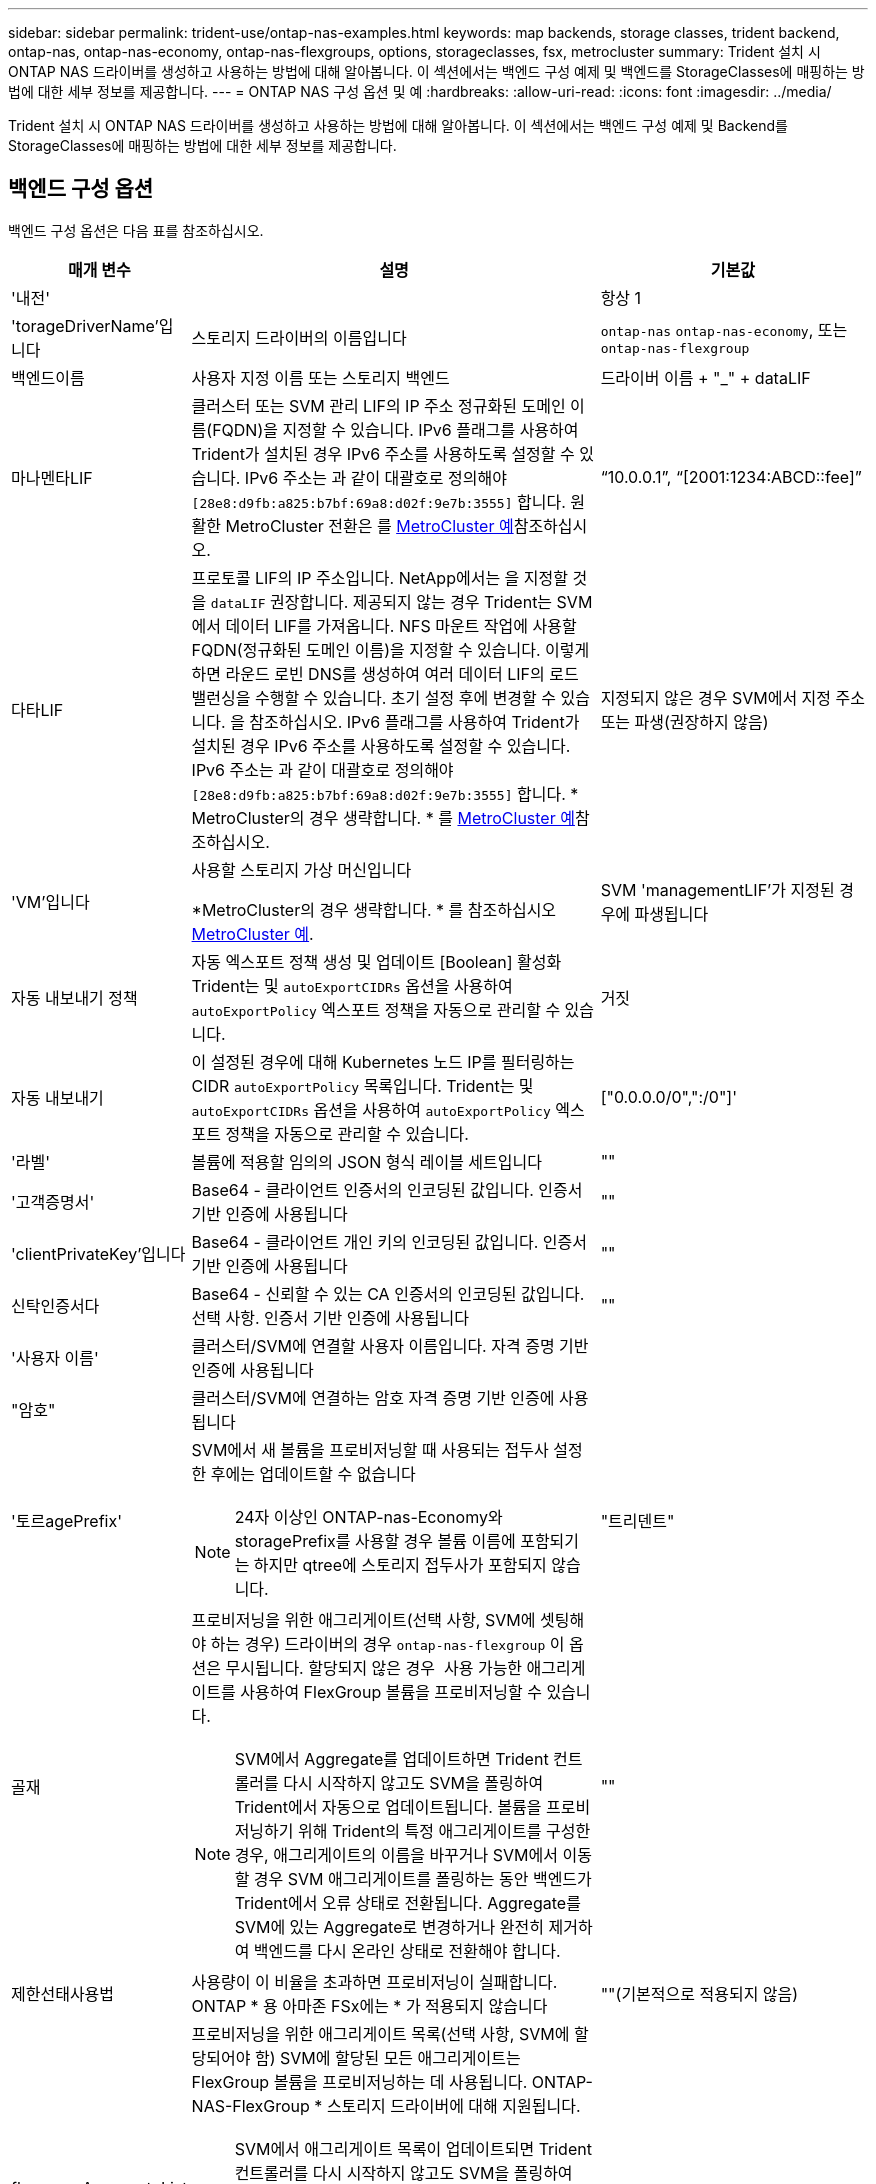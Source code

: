---
sidebar: sidebar 
permalink: trident-use/ontap-nas-examples.html 
keywords: map backends, storage classes, trident backend, ontap-nas, ontap-nas-economy, ontap-nas-flexgroups, options, storageclasses, fsx, metrocluster 
summary: Trident 설치 시 ONTAP NAS 드라이버를 생성하고 사용하는 방법에 대해 알아봅니다. 이 섹션에서는 백엔드 구성 예제 및 백엔드를 StorageClasses에 매핑하는 방법에 대한 세부 정보를 제공합니다. 
---
= ONTAP NAS 구성 옵션 및 예
:hardbreaks:
:allow-uri-read: 
:icons: font
:imagesdir: ../media/


[role="lead"]
Trident 설치 시 ONTAP NAS 드라이버를 생성하고 사용하는 방법에 대해 알아봅니다. 이 섹션에서는 백엔드 구성 예제 및 Backend를 StorageClasses에 매핑하는 방법에 대한 세부 정보를 제공합니다.



== 백엔드 구성 옵션

백엔드 구성 옵션은 다음 표를 참조하십시오.

[cols="1,3,2"]
|===
| 매개 변수 | 설명 | 기본값 


| '내전' |  | 항상 1 


| 'torageDriverName'입니다 | 스토리지 드라이버의 이름입니다 | `ontap-nas` `ontap-nas-economy`, 또는 `ontap-nas-flexgroup` 


| 백엔드이름 | 사용자 지정 이름 또는 스토리지 백엔드 | 드라이버 이름 + "_" + dataLIF 


| 마나멘타LIF | 클러스터 또는 SVM 관리 LIF의 IP 주소 정규화된 도메인 이름(FQDN)을 지정할 수 있습니다. IPv6 플래그를 사용하여 Trident가 설치된 경우 IPv6 주소를 사용하도록 설정할 수 있습니다. IPv6 주소는 과 같이 대괄호로 정의해야 `[28e8:d9fb:a825:b7bf:69a8:d02f:9e7b:3555]` 합니다. 원활한 MetroCluster 전환은 를 <<mcc-best>>참조하십시오. | “10.0.0.1”, “[2001:1234:ABCD::fee]” 


| 다타LIF | 프로토콜 LIF의 IP 주소입니다. NetApp에서는 을 지정할 것을 `dataLIF` 권장합니다. 제공되지 않는 경우 Trident는 SVM에서 데이터 LIF를 가져옵니다. NFS 마운트 작업에 사용할 FQDN(정규화된 도메인 이름)을 지정할 수 있습니다. 이렇게 하면 라운드 로빈 DNS를 생성하여 여러 데이터 LIF의 로드 밸런싱을 수행할 수 있습니다. 초기 설정 후에 변경할 수 있습니다. 을 참조하십시오. IPv6 플래그를 사용하여 Trident가 설치된 경우 IPv6 주소를 사용하도록 설정할 수 있습니다. IPv6 주소는 과 같이 대괄호로 정의해야 `[28e8:d9fb:a825:b7bf:69a8:d02f:9e7b:3555]` 합니다. * MetroCluster의 경우 생략합니다. * 를 <<mcc-best>>참조하십시오. | 지정되지 않은 경우 SVM에서 지정 주소 또는 파생(권장하지 않음) 


| 'VM'입니다 | 사용할 스토리지 가상 머신입니다

*MetroCluster의 경우 생략합니다. * 를 참조하십시오 <<mcc-best>>. | SVM 'managementLIF'가 지정된 경우에 파생됩니다 


| 자동 내보내기 정책 | 자동 엑스포트 정책 생성 및 업데이트 [Boolean] 활성화 Trident는 및 `autoExportCIDRs` 옵션을 사용하여 `autoExportPolicy` 엑스포트 정책을 자동으로 관리할 수 있습니다. | 거짓 


| 자동 내보내기 | 이 설정된 경우에 대해 Kubernetes 노드 IP를 필터링하는 CIDR `autoExportPolicy` 목록입니다. Trident는 및 `autoExportCIDRs` 옵션을 사용하여 `autoExportPolicy` 엑스포트 정책을 자동으로 관리할 수 있습니다. | ["0.0.0.0/0",":/0"]' 


| '라벨' | 볼륨에 적용할 임의의 JSON 형식 레이블 세트입니다 | "" 


| '고객증명서' | Base64 - 클라이언트 인증서의 인코딩된 값입니다. 인증서 기반 인증에 사용됩니다 | "" 


| 'clientPrivateKey'입니다 | Base64 - 클라이언트 개인 키의 인코딩된 값입니다. 인증서 기반 인증에 사용됩니다 | "" 


| 신탁인증서다 | Base64 - 신뢰할 수 있는 CA 인증서의 인코딩된 값입니다. 선택 사항. 인증서 기반 인증에 사용됩니다 | "" 


| '사용자 이름' | 클러스터/SVM에 연결할 사용자 이름입니다. 자격 증명 기반 인증에 사용됩니다 |  


| "암호" | 클러스터/SVM에 연결하는 암호 자격 증명 기반 인증에 사용됩니다 |  


| '토르agePrefix'  a| 
SVM에서 새 볼륨을 프로비저닝할 때 사용되는 접두사 설정한 후에는 업데이트할 수 없습니다


NOTE: 24자 이상인 ONTAP-nas-Economy와 storagePrefix를 사용할 경우 볼륨 이름에 포함되기는 하지만 qtree에 스토리지 접두사가 포함되지 않습니다.
| "트리덴트" 


| 골재  a| 
프로비저닝을 위한 애그리게이트(선택 사항, SVM에 셋팅해야 하는 경우) 드라이버의 경우 `ontap-nas-flexgroup` 이 옵션은 무시됩니다. 할당되지 않은 경우  사용 가능한 애그리게이트를 사용하여 FlexGroup 볼륨을 프로비저닝할 수 있습니다.


NOTE: SVM에서 Aggregate를 업데이트하면 Trident 컨트롤러를 다시 시작하지 않고도 SVM을 폴링하여 Trident에서 자동으로 업데이트됩니다. 볼륨을 프로비저닝하기 위해 Trident의 특정 애그리게이트를 구성한 경우, 애그리게이트의 이름을 바꾸거나 SVM에서 이동할 경우 SVM 애그리게이트를 폴링하는 동안 백엔드가 Trident에서 오류 상태로 전환됩니다. Aggregate를 SVM에 있는 Aggregate로 변경하거나 완전히 제거하여 백엔드를 다시 온라인 상태로 전환해야 합니다.
 a| 
""



| 제한선태사용법 | 사용량이 이 비율을 초과하면 프로비저닝이 실패합니다. ONTAP * 용 아마존 FSx에는 * 가 적용되지 않습니다 | ""(기본적으로 적용되지 않음) 


| flexgroupAggregateList 를 참조하십시오  a| 
프로비저닝을 위한 애그리게이트 목록(선택 사항, SVM에 할당되어야 함) SVM에 할당된 모든 애그리게이트는 FlexGroup 볼륨을 프로비저닝하는 데 사용됩니다. ONTAP-NAS-FlexGroup * 스토리지 드라이버에 대해 지원됩니다.


NOTE: SVM에서 애그리게이트 목록이 업데이트되면 Trident 컨트롤러를 다시 시작하지 않고도 SVM을 폴링하여 Trident에서 목록이 자동으로 업데이트됩니다. 볼륨을 프로비저닝하도록 Trident의 특정 애그리게이트 목록을 구성한 경우, 애그리게이트 목록의 이름을 바꾸거나 SVM에서 이동하면 SVM 애그리게이트를 폴링하는 동안 백엔드가 Trident에서 오류 상태로 전환됩니다. 애그리게이트 목록을 SVM에 있는 목록으로 변경하거나 완전히 제거하여 백엔드를 다시 온라인 상태로 전환해야 합니다.
| "" 


| LimitVolumeSize | 요청된 볼륨 크기가 이 값보다 큰 경우 용량 할당에 실패합니다. 또한 qtree에서 관리하는 볼륨의 최대 크기를 제한하고, `qtreesPerFlexvol` 옵션을 통해 FlexVol volume당 최대 qtree 수를 사용자 지정할 수 있습니다 | ""(기본적으로 적용되지 않음) 


| debugTraceFlags를 선택합니다 | 문제 해결 시 사용할 디버그 플래그입니다. 예: {"api":false, "method":true}

사용하지 마십시오 `debugTraceFlags` 문제 해결 및 자세한 로그 덤프가 필요한 경우를 제외하고 | null입니다 


| `nasType` | NFS 또는 SMB 볼륨 생성을 구성합니다. 옵션은 입니다 `nfs`, `smb` 또는 null입니다. Null로 설정하면 기본적으로 NFS 볼륨이 설정됩니다. | `nfs` 


| nfsMountOptions를 선택합니다 | 쉼표로 구분된 NFS 마운트 옵션 목록입니다. Kubernetes 영구 볼륨의 마운트 옵션은 일반적으로 스토리지 클래스에 지정되어 있지만, 스토리지 클래스에 마운트 옵션이 지정되지 않은 경우 Trident는 스토리지 백엔드의 구성 파일에 지정된 마운트 옵션을 사용하도록 폴백합니다. 스토리지 클래스 또는 구성 파일에 마운트 옵션이 지정되지 않은 경우 Trident는 연결된 영구 볼륨에 마운트 옵션을 설정하지 않습니다. | "" 


| "케트리스퍼플랙스볼륨" | FlexVol당 최대 qtree, 범위 [50, 300]에 있어야 함 | "200" 


| `smbShare` | Microsoft 관리 콘솔 또는 ONTAP CLI를 사용하여 생성된 SMB 공유의 이름, Trident에서 SMB 공유를 생성할 수 있는 이름, 볼륨에 대한 일반적인 공유 액세스를 방지하기 위해 매개 변수를 비워 둘 수 있습니다. 이 매개 변수는 사내 ONTAP의 경우 선택 사항입니다. 이 매개변수는 ONTAP 백엔드에 대한 아마존 FSx에 필요하며 비워둘 수 없습니다. | `smb-share` 


| 'useREST' | ONTAP REST API를 사용하는 부울 매개 변수입니다.  `useREST` 로 설정된 `true` 경우 Trident는 ONTAP REST API를 사용하여 백엔드와 통신합니다. 로 설정된 경우 `false` Trident는 ONTAPI(ZAPI) 호출을 사용하여 백엔드와 통신합니다. 이 기능을 사용하려면 ONTAP 9.11.1 이상이 필요합니다. 또한 사용되는 ONTAP 로그인 역할에는 애플리케이션에 대한 액세스 권한이 있어야 `ontapi` 합니다. 이는 미리 정의된 역할과 역할에 의해 충족됩니다. `vsadmin` `cluster-admin` Trident 24.06 릴리스 및 ONTAP 9.15.1 이상부터 는 `useREST` 기본적으로 로 설정되어 `true` 있습니다. ONTAPI(ZAPI) 호출을 사용하도록 로 `false` 변경합니다 `useREST`. | `true` ONTAP 9.15.1 이상, 그렇지 않은 경우 `false`. 


| `limitVolumePoolSize` | ONTAP-NAS-이코노미 백엔드에서 Qtree를 사용할 때 가장 필요한 최대 FlexVol 크기입니다. | ""(기본적으로 적용되지 않음) 


| `denyNewVolumePools` |  못하도록백 엔드가 새 FlexVol 볼륨을 생성하지 포함하도록 `ontap-nas-economy` 해당 qtree를 제한합니다. 기존 FlexVol만 새 PVS 프로비저닝에 사용됩니다. |  
|===


== 볼륨 프로비저닝을 위한 백엔드 구성 옵션

에서 이러한 옵션을 사용하여 기본 프로비저닝을 제어할 수 있습니다 `defaults` 섹션을 참조하십시오. 예를 들어, 아래 구성 예제를 참조하십시오.

[cols="1,3,2"]
|===
| 매개 변수 | 설명 | 기본값 


| '팩시배부 | Qtree에 공간 할당 | "참" 


| '예비공간' | 공간 예약 모드, "없음"(씬) 또는 "볼륨"(일반) | "없음" 


| 냅샷정책 | 사용할 스냅샷 정책입니다 | "없음" 


| "qosPolicy" | 생성된 볼륨에 할당할 QoS 정책 그룹입니다. 스토리지 풀/백엔드에서 qosPolicy 또는 adapativeQosPolicy 중 하나를 선택합니다 | "" 


| 적응성 QosPolicy | 생성된 볼륨에 할당할 적응형 QoS 정책 그룹입니다. 스토리지 풀/백엔드에서 qosPolicy 또는 adapativeQosPolicy 중 하나를 선택합니다. ONTAP에서 지원되지 않음 - NAS - 이코노미 | "" 


| 안산예비역 | 스냅숏용으로 예약된 볼륨의 백분율입니다 | "0"인 경우 `snapshotPolicy` "없음"이고, 그렇지 않으면""입니다. 


| 'plitOnClone'을 선택합니다 | 생성 시 상위 클론에서 클론을 분할합니다 | "거짓" 


| 암호화 | 새 볼륨에서 NetApp 볼륨 암호화(NVE)를 활성화하고, 기본값은 로 설정합니다. `false` 이 옵션을 사용하려면 NVE 라이센스가 클러스터에서 활성화되어 있어야 합니다. 백엔드에서 NAE가 활성화된 경우 Trident에서 프로비저닝된 모든 볼륨은 NAE가 사용됩니다. 자세한 내용은 다음을 link:../trident-reco/security-reco.html["Trident가 NVE 및 NAE와 작동하는 방법"]참조하십시오. | "거짓" 


| '계층화 정책' | "없음"을 사용하는 계층화 정책 |  


| 유니크권한 | 모드를 선택합니다 | NFS 볼륨의 경우 "777", SMB 볼륨의 경우 비어 있음(해당 없음 


| 나프산디렉토리 | 에 액세스를 제어합니다 `.snapshot` 디렉토리 | NFSv3의 경우 NFSv4의 경우 "true"입니다 


| 엑포트정책 | 사용할 엑스포트 정책 | "기본값" 


| '생태성 스타일'을 참조하십시오 | 새로운 볼륨에 대한 보안 스타일 NFS를 지원합니다 `mixed` 및 `unix` 보안 스타일. SMB 지원 `mixed` 및 `ntfs` 보안 스타일. | NFS 기본값은 입니다 `unix`. SMB 기본값은 입니다 `ntfs`. 


| `nameTemplate` | 사용자 지정 볼륨 이름을 생성하는 템플릿입니다. | "" 
|===

NOTE: Trident에서 QoS 정책 그룹을 사용하려면 ONTAP 9 .8 이상이 필요합니다. 비공유 QoS 정책 그룹을 사용하고 정책 그룹이 각 구성 요소에 개별적으로 적용되도록 해야 합니다. 공유 QoS 정책 그룹은 모든 워크로드의 총 처리량에 대한 제한을 적용합니다.



=== 볼륨 프로비저닝의 예

다음은 기본값이 정의된 예입니다.

[listing]
----
---
version: 1
storageDriverName: ontap-nas
backendName: customBackendName
managementLIF: 10.0.0.1
dataLIF: 10.0.0.2
labels:
  k8scluster: dev1
  backend: dev1-nasbackend
svm: trident_svm
username: cluster-admin
password: <password>
limitAggregateUsage: 80%
limitVolumeSize: 50Gi
nfsMountOptions: nfsvers=4
debugTraceFlags:
  api: false
  method: true
defaults:
  spaceReserve: volume
  qosPolicy: premium
  exportPolicy: myk8scluster
  snapshotPolicy: default
  snapshotReserve: '10'

----
및 `ontap-nas-flexgroups` 의 경우 `ontap-nas` Trident는 이제 새로운 계산을 사용하여 FlexVol의 크기가 snapshotReserve 비율 및 PVC로 올바르게 지정되도록 합니다. 사용자가 PVC를 요청하면 Trident는 새 계산을 사용하여 더 많은 공간을 가진 원래 FlexVol를 생성합니다. 이 계산을 통해 사용자는 PVC에서 요청한 쓰기 가능 공간을 확보할 수 있으며 요청된 공간보다 적은 공간을 확보할 수 있습니다. v21.07 이전에는 사용자가 스냅샷 보존 공간을 50%로 하여 PVC(예: 5GiB)를 요청할 때 쓰기 가능한 공간은 2.5GiB에 불과합니다. 이는 사용자가 요청한 볼륨이 전체 볼륨에 해당하고 그 비율이기 `snapshotReserve` 때문입니다. Trident 21.07에서 사용자가 요청하는 것은 쓰기 가능 공간이며 Trident는 이 `snapshotReserve` 수를 전체 볼륨의 백분율로 정의합니다. 에는 적용되지 `ontap-nas-economy` 않습니다. 이 작동 방식을 보려면 다음 예를 참조하십시오.

계산은 다음과 같습니다.

[listing]
----
Total volume size = (PVC requested size) / (1 - (snapshotReserve percentage) / 100)
----
snapshotReserve = 50%, PVC request = 5GiB의 경우, 총 볼륨 크기는 5/.5 = 10GiB이고 사용 가능한 크기는 5GiB입니다. 이는 사용자가 PVC 요청에서 요청한 것입니다. 이 `volume show` 명령은 다음 예제와 유사한 결과를 표시해야 합니다.

image::../media/volume-show-nas.png[에는 volume show 명령의 출력이 나와 있습니다.]

이전 설치의 기존 백엔드는 Trident를 업그레이드할 때 위에서 설명한 대로 볼륨을 프로비저닝합니다. 업그레이드하기 전에 생성한 볼륨의 경우 변경 사항을 관찰하기 위해 볼륨의 크기를 조정해야 합니다. 예를 들어, 이전 버전의 2GiB PVC는 `snapshotReserve=50` 1GiB의 쓰기 가능 공간을 제공하는 볼륨을 생성했습니다. 예를 들어, 볼륨을 3GiB로 조정하면 애플리케이션에 6GiB 볼륨의 쓰기 가능 공간이 3GiB로 표시됩니다.



== 최소 구성의 예

다음 예에서는 대부분의 매개 변수를 기본값으로 두는 기본 구성을 보여 줍니다. 이는 백엔드를 정의하는 가장 쉬운 방법입니다.


NOTE: Trident가 있는 NetApp ONTAP에서 Amazon FSx를 사용하는 경우 IP 주소 대신 LIF에 대한 DNS 이름을 지정하는 것이 좋습니다.

.ONTAP NAS 경제도 예
[%collapsible]
====
[listing]
----
---
version: 1
storageDriverName: ontap-nas-economy
managementLIF: 10.0.0.1
dataLIF: 10.0.0.2
svm: svm_nfs
username: vsadmin
password: password
----
====
.ONTAP NAS FlexGroup 예
[%collapsible]
====
[listing]
----
---
version: 1
storageDriverName: ontap-nas-flexgroup
managementLIF: 10.0.0.1
dataLIF: 10.0.0.2
svm: svm_nfs
username: vsadmin
password: password
----
====
.MetroCluster 예
[#mcc-best%collapsible]
====
전환 및 전환 중에 백엔드 정의를 수동으로 업데이트할 필요가 없도록 백엔드를 구성할 수 있습니다 link:../trident-reco/backup.html#svm-replication-and-recovery["SVM 복제 및 복구"].

원활한 스위치오버 및 스위치백의 경우 를 사용하여 SVM을 지정합니다 `managementLIF` 를 생략합니다 `dataLIF` 및 `svm` 매개 변수. 예를 들면 다음과 같습니다.

[listing]
----
---
version: 1
storageDriverName: ontap-nas
managementLIF: 192.168.1.66
username: vsadmin
password: password
----
====
.SMB 볼륨의 예입니다
[%collapsible]
====
[listing]
----

---
version: 1
backendName: ExampleBackend
storageDriverName: ontap-nas
managementLIF: 10.0.0.1
nasType: smb
securityStyle: ntfs
unixPermissions: ""
dataLIF: 10.0.0.2
svm: svm_nfs
username: vsadmin
password: password
----
====
.인증서 기반 인증의 예
[%collapsible]
====
이는 최소 백엔드 구성의 예입니다. `clientCertificate`, `clientPrivateKey`, 및 `trustedCACertificate` (신뢰할 수 있는 CA를 사용하는 경우 선택 사항)는 에 채워집니다 `backend.json` 그리고 각각 클라이언트 인증서, 개인 키 및 신뢰할 수 있는 CA 인증서의 base64로 인코딩된 값을 사용합니다.

[listing]
----
---
version: 1
backendName: DefaultNASBackend
storageDriverName: ontap-nas
managementLIF: 10.0.0.1
dataLIF: 10.0.0.15
svm: nfs_svm
clientCertificate: ZXR0ZXJwYXB...ICMgJ3BhcGVyc2
clientPrivateKey: vciwKIyAgZG...0cnksIGRlc2NyaX
trustedCACertificate: zcyBbaG...b3Igb3duIGNsYXNz
storagePrefix: myPrefix_
----
====
.자동 엑스포트 정책의 예
[%collapsible]
====
이 예에서는 Trident에서 동적 엑스포트 정책을 사용하여 엑스포트 정책을 자동으로 생성 및 관리하도록 하는 방법을 보여 줍니다. 및 `ontap-nas-flexgroup` 드라이버에도 동일하게 `ontap-nas-economy` 작동합니다.

[listing]
----
---
version: 1
storageDriverName: ontap-nas
managementLIF: 10.0.0.1
dataLIF: 10.0.0.2
svm: svm_nfs
labels:
  k8scluster: test-cluster-east-1a
  backend: test1-nasbackend
autoExportPolicy: true
autoExportCIDRs:
- 10.0.0.0/24
username: admin
password: password
nfsMountOptions: nfsvers=4
----
====
.IPv6 주소 예
[%collapsible]
====
이 예에서는 를 보여 줍니다 `managementLIF` IPv6 주소 사용.

[listing]
----
---
version: 1
storageDriverName: ontap-nas
backendName: nas_ipv6_backend
managementLIF: "[5c5d:5edf:8f:7657:bef8:109b:1b41:d491]"
labels:
  k8scluster: test-cluster-east-1a
  backend: test1-ontap-ipv6
svm: nas_ipv6_svm
username: vsadmin
password: password
----
====
.SMB 볼륨을 사용하는 ONTAP용 Amazon FSx의 예
[%collapsible]
====
를 클릭합니다 `smbShare` SMB 볼륨을 사용하는 ONTAP용 FSx에 매개 변수가 필요합니다.

[listing]
----
---
version: 1
backendName: SMBBackend
storageDriverName: ontap-nas
managementLIF: example.mgmt.fqdn.aws.com
nasType: smb
dataLIF: 10.0.0.15
svm: nfs_svm
smbShare: smb-share
clientCertificate: ZXR0ZXJwYXB...ICMgJ3BhcGVyc2
clientPrivateKey: vciwKIyAgZG...0cnksIGRlc2NyaX
trustedCACertificate: zcyBbaG...b3Igb3duIGNsYXNz
storagePrefix: myPrefix_
----
====
.nameTemplate이 포함된 백엔드 구성 예
[%collapsible]
====
[listing]
----
---
version: 1
storageDriverName: ontap-nas
backendName: ontap-nas-backend
managementLIF: <ip address>
svm: svm0
username: <admin>
password: <password>
defaults: {
    "nameTemplate": "{{.volume.Name}}_{{.labels.cluster}}_{{.volume.Namespace}}_{{.volume.RequestName}}"
},
"labels": {"cluster": "ClusterA", "PVC": "{{.volume.Namespace}}_{{.volume.RequestName}}"}
----
====


== 가상 풀의 백엔드 예

아래 표시된 샘플 백엔드 정의 파일에서 와 같은 모든 스토리지 풀에 대한 특정 기본값이 설정됩니다 `spaceReserve` 없음, `spaceAllocation` 거짓일 경우, 및 `encryption` 거짓일 때. 가상 풀은 스토리지 섹션에 정의됩니다.

Trident는 "Comments" 필드에 프로비저닝 레이블을 설정합니다. 설명은 의 FlexVol `ontap-nas` 또는 의 FlexGroup에 `ontap-nas-flexgroup` 설정됩니다. Trident는 프로비저닝 시 가상 풀에 있는 모든 레이블을 스토리지 볼륨에 복제합니다. 편의를 위해 스토리지 관리자는 가상 풀 및 그룹 볼륨별로 레이블을 레이블별로 정의할 수 있습니다.

이 예에서는 일부 스토리지 풀이 자체적으로 설정됩니다 `spaceReserve`, `spaceAllocation`, 및 `encryption` 일부 풀은 기본값을 재정의합니다.

.ONTAP NAS의 예
[%collapsible%open]
====
[listing]
----
---
version: 1
storageDriverName: ontap-nas
managementLIF: 10.0.0.1
svm: svm_nfs
username: admin
password: <password>
nfsMountOptions: nfsvers=4
defaults:
  spaceReserve: none
  encryption: 'false'
  qosPolicy: standard
labels:
  store: nas_store
  k8scluster: prod-cluster-1
region: us_east_1
storage:
- labels:
    app: msoffice
    cost: '100'
  zone: us_east_1a
  defaults:
    spaceReserve: volume
    encryption: 'true'
    unixPermissions: '0755'
    adaptiveQosPolicy: adaptive-premium
- labels:
    app: slack
    cost: '75'
  zone: us_east_1b
  defaults:
    spaceReserve: none
    encryption: 'true'
    unixPermissions: '0755'
- labels:
    department: legal
    creditpoints: '5000'
  zone: us_east_1b
  defaults:
    spaceReserve: none
    encryption: 'true'
    unixPermissions: '0755'
- labels:
    app: wordpress
    cost: '50'
  zone: us_east_1c
  defaults:
    spaceReserve: none
    encryption: 'true'
    unixPermissions: '0775'
- labels:
    app: mysqldb
    cost: '25'
  zone: us_east_1d
  defaults:
    spaceReserve: volume
    encryption: 'false'
    unixPermissions: '0775'
----
====
.ONTAP NAS FlexGroup의 예
[%collapsible%open]
====
[listing]
----
---
version: 1
storageDriverName: ontap-nas-flexgroup
managementLIF: 10.0.0.1
svm: svm_nfs
username: vsadmin
password: <password>
defaults:
  spaceReserve: none
  encryption: 'false'
labels:
  store: flexgroup_store
  k8scluster: prod-cluster-1
region: us_east_1
storage:
- labels:
    protection: gold
    creditpoints: '50000'
  zone: us_east_1a
  defaults:
    spaceReserve: volume
    encryption: 'true'
    unixPermissions: '0755'
- labels:
    protection: gold
    creditpoints: '30000'
  zone: us_east_1b
  defaults:
    spaceReserve: none
    encryption: 'true'
    unixPermissions: '0755'
- labels:
    protection: silver
    creditpoints: '20000'
  zone: us_east_1c
  defaults:
    spaceReserve: none
    encryption: 'true'
    unixPermissions: '0775'
- labels:
    protection: bronze
    creditpoints: '10000'
  zone: us_east_1d
  defaults:
    spaceReserve: volume
    encryption: 'false'
    unixPermissions: '0775'
----
====
.ONTAP NAS 경제도 예
[%collapsible%open]
====
[listing]
----
---
version: 1
storageDriverName: ontap-nas-economy
managementLIF: 10.0.0.1
svm: svm_nfs
username: vsadmin
password: <password>
defaults:
  spaceReserve: none
  encryption: 'false'
labels:
  store: nas_economy_store
region: us_east_1
storage:
- labels:
    department: finance
    creditpoints: '6000'
  zone: us_east_1a
  defaults:
    spaceReserve: volume
    encryption: 'true'
    unixPermissions: '0755'
- labels:
    protection: bronze
    creditpoints: '5000'
  zone: us_east_1b
  defaults:
    spaceReserve: none
    encryption: 'true'
    unixPermissions: '0755'
- labels:
    department: engineering
    creditpoints: '3000'
  zone: us_east_1c
  defaults:
    spaceReserve: none
    encryption: 'true'
    unixPermissions: '0775'
- labels:
    department: humanresource
    creditpoints: '2000'
  zone: us_east_1d
  defaults:
    spaceReserve: volume
    encryption: 'false'
    unixPermissions: '0775'
----
====


== 백엔드를 StorageClasses에 매핑합니다

다음 StorageClass 정의는 을 참조하십시오 <<가상 풀의 백엔드 예>>. 를 사용합니다 `parameters.selector` 필드에서 각 StorageClass는 볼륨을 호스팅하는 데 사용할 수 있는 가상 풀을 호출합니다. 선택한 가상 풀에 볼륨이 정의되어 있습니다.

* 를 클릭합니다 `protection-gold` StorageClass는 의 첫 번째 및 두 번째 가상 풀에 매핑됩니다 `ontap-nas-flexgroup` 백엔드. 골드 레벨 보호 기능을 제공하는 유일한 풀입니다.
+
[listing]
----
apiVersion: storage.k8s.io/v1
kind: StorageClass
metadata:
  name: protection-gold
provisioner: csi.trident.netapp.io
parameters:
  selector: "protection=gold"
  fsType: "ext4"
----
* 를 클릭합니다 `protection-not-gold` StorageClass는 의 세 번째 및 네 번째 가상 풀에 매핑됩니다 `ontap-nas-flexgroup` 백엔드. 금 이외의 보호 수준을 제공하는 유일한 풀입니다.
+
[listing]
----
apiVersion: storage.k8s.io/v1
kind: StorageClass
metadata:
  name: protection-not-gold
provisioner: csi.trident.netapp.io
parameters:
  selector: "protection!=gold"
  fsType: "ext4"
----
* 를 클릭합니다 `app-mysqldb` StorageClass는 의 네 번째 가상 풀에 매핑됩니다 `ontap-nas` 백엔드. mysqldb 유형 앱에 대한 스토리지 풀 구성을 제공하는 유일한 풀입니다.
+
[listing]
----
apiVersion: storage.k8s.io/v1
kind: StorageClass
metadata:
  name: app-mysqldb
provisioner: csi.trident.netapp.io
parameters:
  selector: "app=mysqldb"
  fsType: "ext4"
----
* 를 누릅니다 `protection-silver-creditpoints-20k` StorageClass는 의 세 번째 가상 풀에 매핑됩니다 `ontap-nas-flexgroup` 백엔드. 실버 레벨 보호 및 20,000포인트 적립을 제공하는 유일한 풀입니다.
+
[listing]
----
apiVersion: storage.k8s.io/v1
kind: StorageClass
metadata:
  name: protection-silver-creditpoints-20k
provisioner: csi.trident.netapp.io
parameters:
  selector: "protection=silver; creditpoints=20000"
  fsType: "ext4"
----
* 를 클릭합니다 `creditpoints-5k` StorageClass는 의 세 번째 가상 풀에 매핑됩니다 `ontap-nas` 의 백엔드 및 두 번째 가상 풀입니다 `ontap-nas-economy` 백엔드. 5000 크레딧 포인트를 보유한 유일한 풀 서비스입니다.
+
[listing]
----
apiVersion: storage.k8s.io/v1
kind: StorageClass
metadata:
  name: creditpoints-5k
provisioner: csi.trident.netapp.io
parameters:
  selector: "creditpoints=5000"
  fsType: "ext4"
----


Trident는 어떤 가상 풀이 선택되었는지 결정하고 스토리지 요구 사항이 충족되는지 확인합니다.



== 업데이트 `dataLIF` 초기 구성 후

초기 구성 후 다음 명령을 실행하여 새 백엔드 JSON 파일에 업데이트된 데이터 LIF를 제공할 수 있습니다.

[listing]
----
tridentctl update backend <backend-name> -f <path-to-backend-json-file-with-updated-dataLIF>
----

NOTE: PVC가 하나 또는 여러 개의 Pod에 연결된 경우, 새로운 데이터 LIF가 적용되려면 해당하는 모든 Pod를 종료한 다음 다시 불러와야 합니다.

